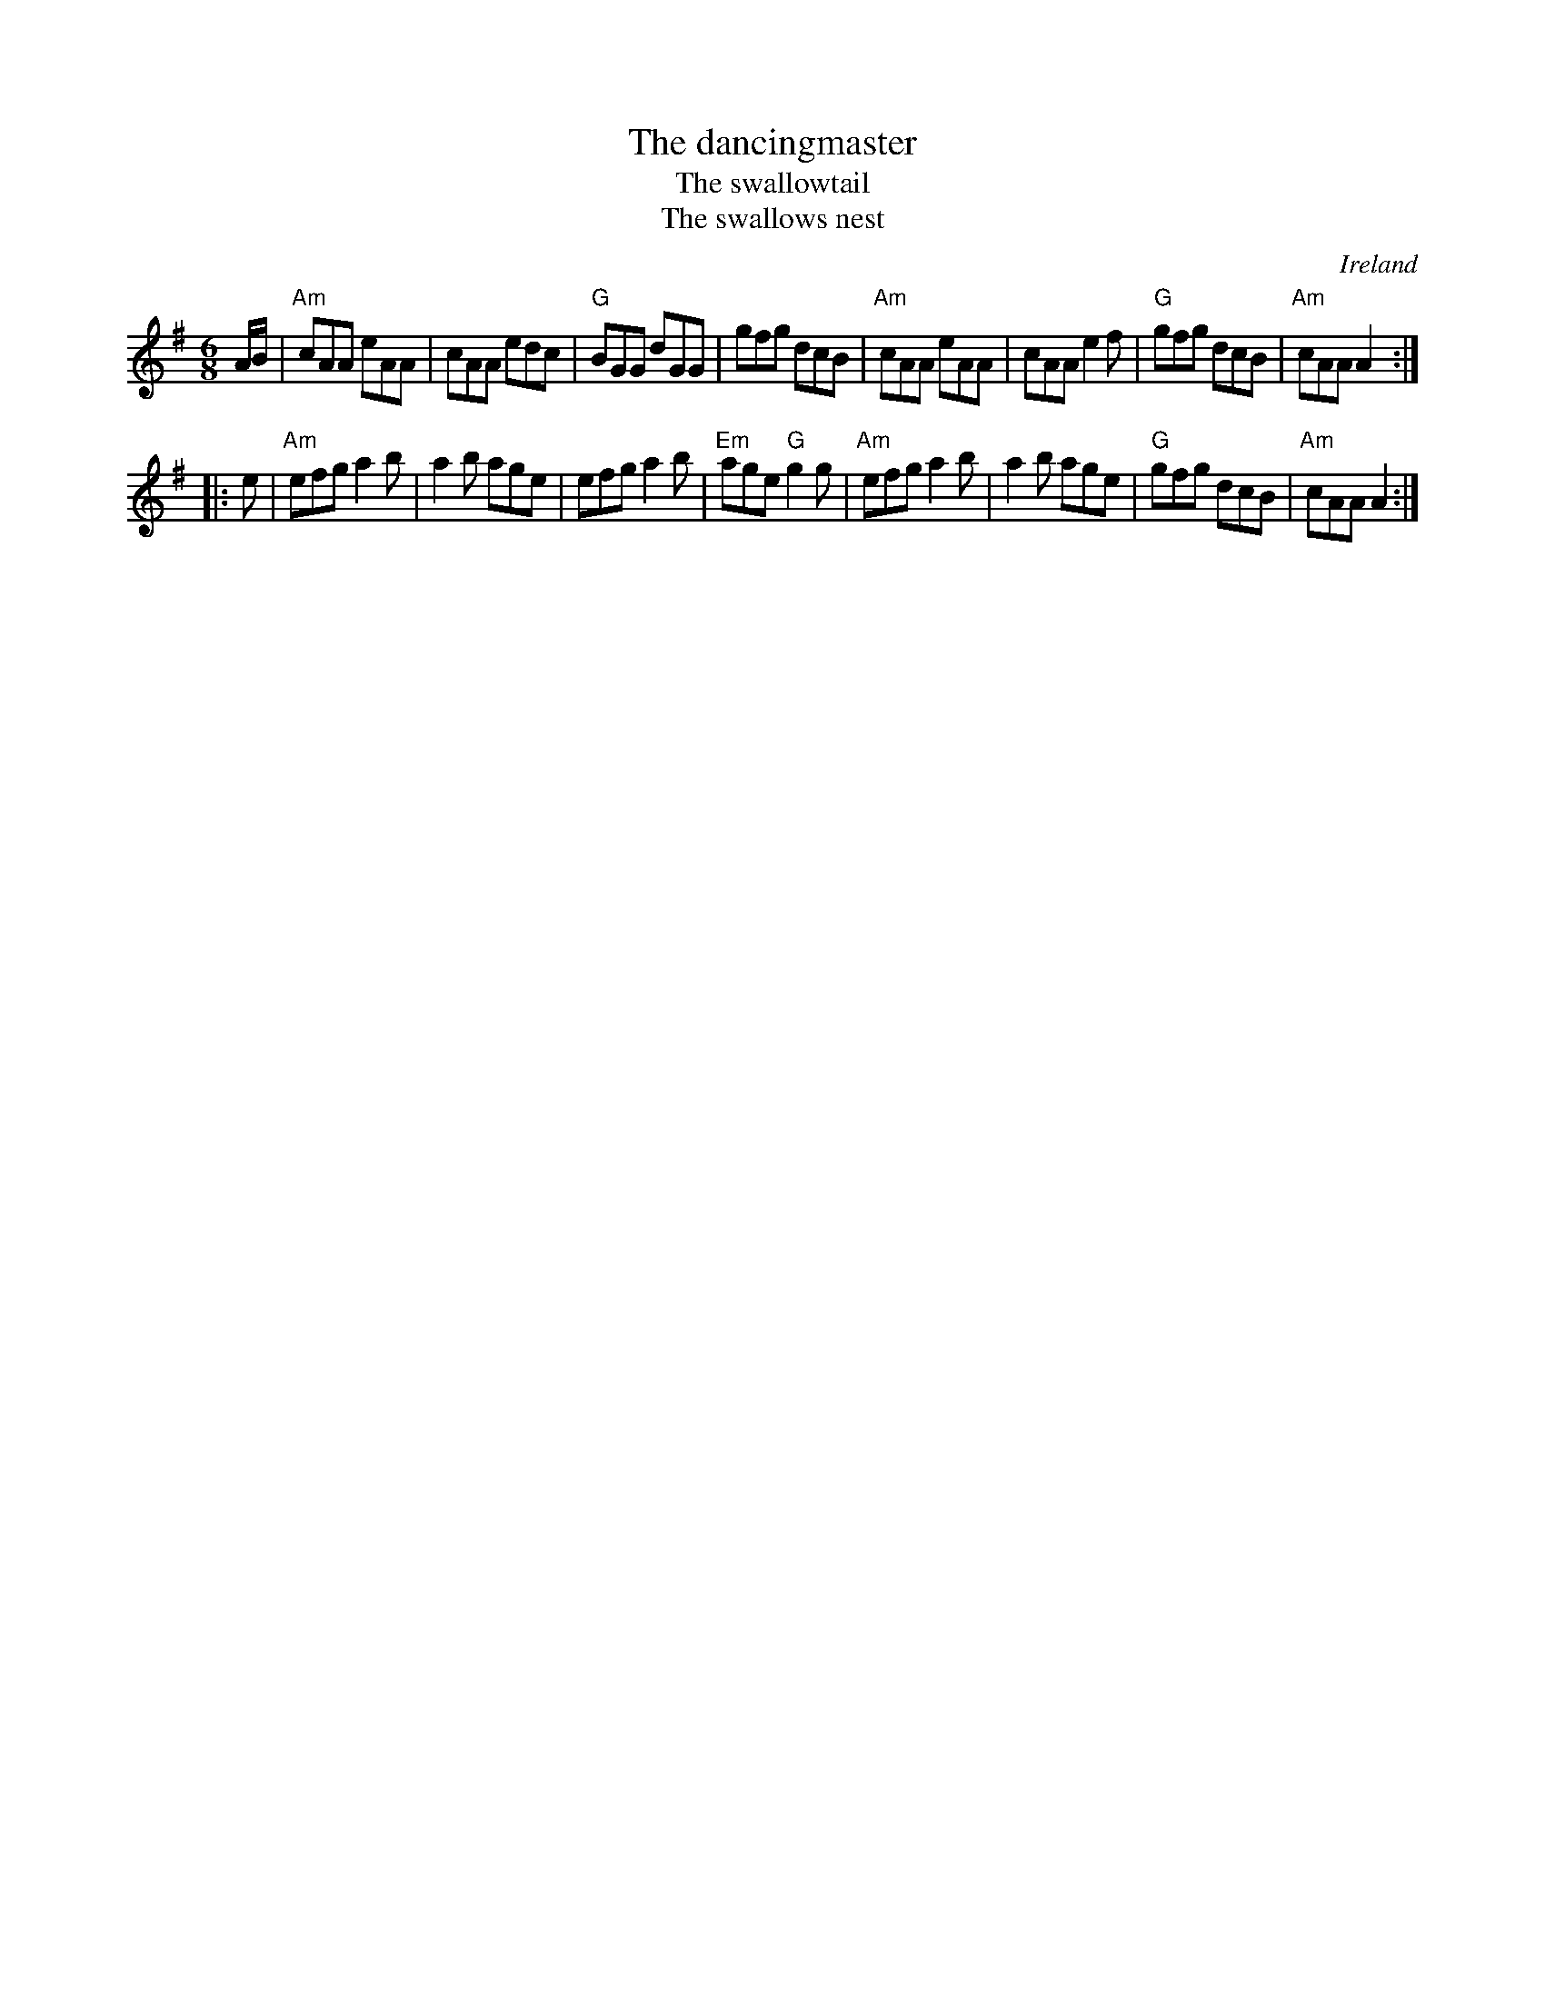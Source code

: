 X:629
T:The dancingmaster
T:The swallowtail
T:The swallows nest
R:Jig
O:Ireland
B:O'Neill's 960
S:My arrangement from various sources
Z:Transcription, arrangement, chords:Mike Long
M:6/8
L:1/8
K:G
A/B/|\
"Am"cAA eAA|cAA edc|"G"BGG dGG|gfg dcB|\
"Am"cAA eAA|cAA e2f|"G"gfg dcB|"Am"cAA A2:|
|:e|\
"Am"efg a2b|a2b age|efg a2b|"Em"age "G"g2g|\
"Am"efg a2b|a2b age|"G"gfg dcB|"Am"cAA A2:|
